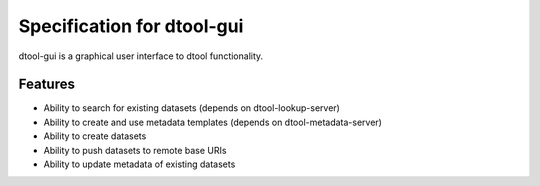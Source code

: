 Specification for dtool-gui
===========================

dtool-gui is a graphical user interface to dtool functionality.

Features
--------

- Ability to search for existing datasets (depends on dtool-lookup-server)
- Ability to create and use metadata templates (depends on dtool-metadata-server)
- Ability to create datasets
- Ability to push datasets to remote base URIs
- Ability to update metadata of existing datasets
